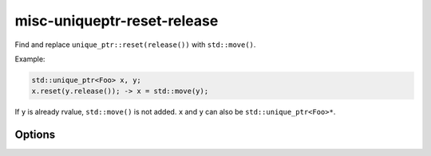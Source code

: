 .. title:: clang-tidy - misc-uniqueptr-reset-release

misc-uniqueptr-reset-release
============================

Find and replace ``unique_ptr::reset(release())`` with ``std::move()``.

Example:

.. code-block:: c++

  std::unique_ptr<Foo> x, y;
  x.reset(y.release()); -> x = std::move(y);

If ``y`` is already rvalue, ``std::move()`` is not added. ``x`` and ``y`` can
also be ``std::unique_ptr<Foo>*``.

Options
-------

.. option:: IncludeStyle (added in 15.0.0)

   A string specifying which include-style is used, `llvm` or `google`. Default
   is `llvm`.
